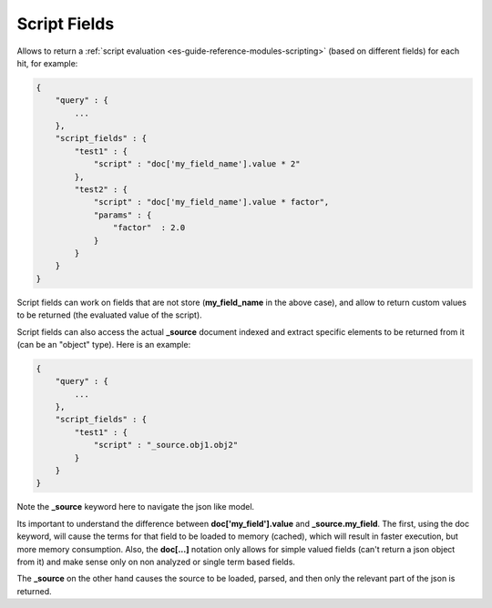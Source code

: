 .. _es-guide-reference-api-search-script-fields:

=============
Script Fields
=============

Allows to return a :ref:`script evaluation <es-guide-reference-modules-scripting>`  (based on different fields) for each hit, for example:


.. code-block:: js


    {
        "query" : {
            ...
        },
        "script_fields" : {
            "test1" : {
                "script" : "doc['my_field_name'].value * 2"
            },
            "test2" : {
                "script" : "doc['my_field_name'].value * factor",
                "params" : {
                    "factor"  : 2.0
                }
            }
        }
    }


Script fields can work on fields that are not store (**my_field_name** in the above case), and allow to return custom values to be returned (the evaluated value of the script).


Script fields can also access the actual **_source** document indexed and extract specific elements to be returned from it (can be an "object" type). Here is an example:


.. code-block:: js


        {
            "query" : {
                ...
            },
            "script_fields" : {
                "test1" : {
                    "script" : "_source.obj1.obj2" 
                }
            }
        }


Note the **_source** keyword here to navigate the json like model. 


Its important to understand the difference between **doc['my_field'].value** and **_source.my_field**. The first, using the doc keyword, will cause the terms for that field to be loaded to memory (cached), which will result in faster execution, but more memory consumption. Also, the **doc[...]** notation only allows for simple valued fields (can't return a json object from it) and make sense only on non analyzed or single term based fields.


The **_source** on the other hand causes the source to be loaded, parsed, and then only the relevant part of the json is returned.
